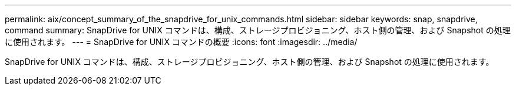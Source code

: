 ---
permalink: aix/concept_summary_of_the_snapdrive_for_unix_commands.html 
sidebar: sidebar 
keywords: snap, snapdrive, command 
summary: SnapDrive for UNIX コマンドは、構成、ストレージプロビジョニング、ホスト側の管理、および Snapshot の処理に使用されます。 
---
= SnapDrive for UNIX コマンドの概要
:icons: font
:imagesdir: ../media/


[role="lead"]
SnapDrive for UNIX コマンドは、構成、ストレージプロビジョニング、ホスト側の管理、および Snapshot の処理に使用されます。
